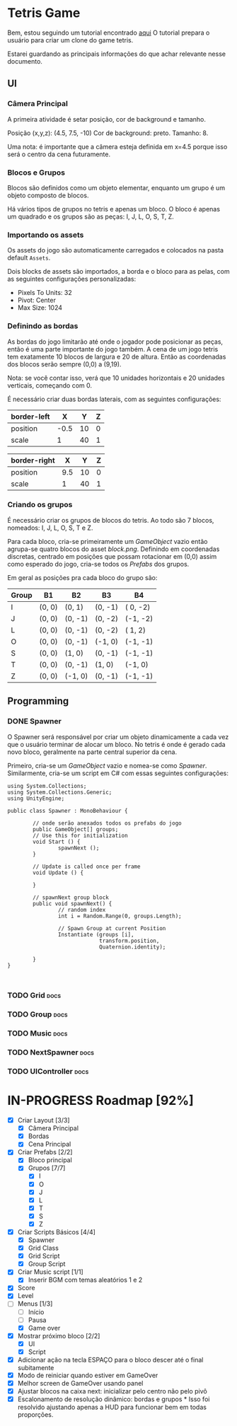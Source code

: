 #+STARTUP: align hidestars

* Tetris Game
Bem, estou seguindo um tutorial encontrado [[https://noobtuts.com/unity/2d-tetris-game/][aqui]]
O tutorial prepara o usuário para criar um clone do game tetris.

Estarei guardando as principais informações do que achar relevante
nesse documento.

** UI
*** Câmera Principal

A primeira atividade é setar posição, cor de background e tamanho.

Posição (x,y,z): (4.5, 7.5, -10)
Cor de background: preto.
Tamanho: 8.

Uma nota: é importante que a câmera esteja definida em x=4.5 porque
isso será o centro da cena futuramente.

*** Blocos e Grupos

Blocos são definidos como um objeto elementar, enquanto um grupo
é um objeto composto de blocos.

Há vários tipos de grupos no tetris e apenas um bloco. O bloco é apenas
um quadrado e os grupos são as peças: I, J, L, O, S, T, Z.

*** Importando os assets

Os assets do jogo são automaticamente carregados e colocados na pasta default
~Assets~.

Dois blocks de assets são importados, a borda e o bloco para as pelas, com as seguintes configurações personalizadas:

- Pixels To Units: 32
- Pivot: Center
- Max Size: 1024

*** Definindo as bordas

As bordas do jogo limitarão até onde o jogador pode posicionar as peças, então
é uma parte importante do jogo também. A cena de um jogo tetris tem exatamente 10 blocos
de largura e 20 de altura. Então as coordenadas dos blocos serão sempre (0,0) a (9,19).

Nota: se você contar isso, verá que 10 unidades horizontais e 20 unidades verticais,
começando com 0.

É necessário criar duas bordas laterais, com as seguintes configurações:

| border-left |    X |  Y | Z |
|-------------+------+----+---|
| position    | -0.5 | 10 | 0 |
| scale       |    1 | 40 | 1 |

| border-right |   X |  Y | Z |
|--------------+-----+----+---|
| position     | 9.5 | 10 | 0 |
| scale        |   1 | 40 | 1 |

*** Criando os grupos

É necessário criar os grupos de blocos do tetris. Ao todo são 7 blocos, nomeados:
I, J, L, O, S, T e Z.

Para cada bloco, cria-se primeiramente um /GameObject/ vazio então agrupa-se quatro blocos
do asset /block.png/. Definindo em coordenadas discretas, centrado em posições que
possam rotacionar em (0,0) assim como esperado do jogo, cria-se todos os /Prefabs/ dos grupos.

Em geral as posições pra cada bloco do grupo são:

                    | Group | B1     | B2      | B3      | B4       |
                    |-------+--------+---------+---------+----------|
                    | I     | (0, 0) | (0,  1) | (0, -1) | ( 0, -2) |
                    | J     | (0, 0) | (0, -1) | (0, -2) | (-1, -2) |
                    | L     | (0, 0) | (0, -1) | (0, -2) | ( 1,  2) |
                    | O     | (0, 0) | (0, -1) | (-1, 0) | (-1, -1) |
                    | S     | (0, 0) | (1, 0)  | (0, -1) | (-1, -1) |
                    | T     | (0, 0) | (0, -1) | (1, 0)  | (-1,  0) |
                    | Z     | (0, 0) | (-1, 0) | (0, -1) | (-1, -1) |



** Programming

*** DONE Spawner
    CLOSED: [2017-07-28 sex 10:26]

O Spawner será responsável por criar um objeto dinamicamente a cada vez que
o usuário terminar de alocar um bloco. No tetris é onde é gerado cada novo
bloco, geralmente na parte central superior da cena.

Primeiro, cria-se um /GameObject/ vazio e nomea-se como /Spawner/. Similarmente,
cria-se um script em C# com essas seguintes configurações:

#+BEGIN_SRC C++ | eu sei, não é C++... mas deixa só pra ficar bonitinho
using System.Collections;
using System.Collections.Generic;
using UnityEngine;

public class Spawner : MonoBehaviour {

        // onde serão anexados todos os prefabs do jogo
        public GameObject[] groups;
        // Use this for initialization
        void Start () {
                spawnNext ();
        }

        // Update is called once per frame
        void Update () {

        }

        // spawnNext group block
        public void spawnNext() {
                // random index
                int i = Random.Range(0, groups.Length);

                // Spawn Group at current Position
                Instantiate (groups [i],
                             transform.position,
                             Quaternion.identity);

        }
}


#+END_SRC

*** TODO Grid :docs:

*** TODO Group :docs:

*** TODO Music :docs:

*** TODO NextSpawner :docs:

*** TODO UIController :docs:

* IN-PROGRESS Roadmap [92%]

- [X] Criar Layout [3/3]
  - [X] Câmera Principal
  - [X] Bordas
  - [X] Cena Principal
- [X] Criar Prefabs [2/2]
  - [X] Bloco principal
  - [X] Grupos [7/7]
    - [X] I
    - [X] O
    - [X] J
    - [X] L
    - [X] T
    - [X] S
    - [X] Z
- [X] Criar Scripts Básicos [4/4]
  - [X] Spawner
  - [X] Grid Class
  - [X] Grid Script
  - [X] Group Script
- [X] Criar Music script [1/1]
  - [X] Inserir BGM com temas aleatórios 1 e 2
- [X] Score
- [X] Level
- [-] Menus [1/3]
  - [ ] Início
  - [ ] Pausa
  - [X] Game over
- [X] Mostrar próximo bloco [2/2]
  - [X] UI
  - [X] Script
- [X] Adicionar ação na tecla ESPAÇO para o bloco descer até o final subitamente
- [X] Modo de reiniciar quando estiver em GameOver
- [X] Melhor screen de GameOver usando panel
- [X] Ajustar blocos na caixa next: inicializar pelo centro não pelo pivô
- [X] Escalonamento de resolução dinâmico: bordas e grupos *
      Isso foi resolvido ajustando apenas a HUD para funcionar bem em todas proporções.
